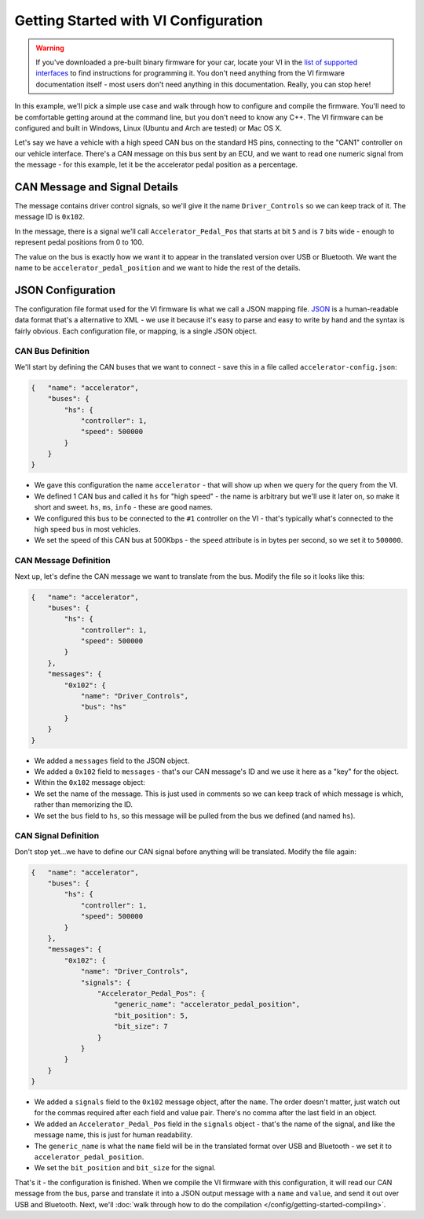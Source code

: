 =====================================
Getting Started with VI Configuration
=====================================

.. WARNING::
    If you've downloaded a pre-built binary firmware for your car, locate your VI in
    the `list of supported interfaces
    <http://openxcplatform.com/vehicle-interface/hardware.html>`_ to find
    instructions for programming it. You don't need anything from the VI firmware
    documentation itself - most users don't need anything in this documentation.
    Really, you can stop here!

In this example, we'll pick a simple use case and walk through how to
configure and compile the firmware. You'll need to be comfortable
getting around at the command line, but you don't need to know any C++.
The VI firmware can be configured and built in Windows, Linux (Ubuntu
and Arch are tested) or Mac OS X.

Let's say we have a vehicle with a high speed CAN bus on the standard HS
pins, connecting to the "CAN1" controller on our vehicle interface.
There's a CAN message on this bus sent by an ECU, and we want to read
one numeric signal from the message - for this example, let it be the
accelerator pedal position as a percentage.

CAN Message and Signal Details
==============================

The message contains driver control signals, so we'll give it the name
``Driver_Controls`` so we can keep track of it. The message ID is
``0x102``.

In the message, there is a signal we'll call ``Accelerator_Pedal_Pos``
that starts at bit ``5`` and is ``7`` bits wide - enough to represent
pedal positions from 0 to 100.

The value on the bus is exactly how we want it to appear in the
translated version over USB or Bluetooth. We want the name to be
``accelerator_pedal_position`` and we want to hide the rest of the
details.

JSON Configuration
==================

The configuration file format used for the VI firmware lis what we call
a JSON mapping file. `JSON <http://en.wikipedia.org/wiki/JSON>`__ is a
human-readable data format that's a alternative to XML - we use it
because it's easy to parse and easy to write by hand and the syntax is
fairly obvious. Each configuration file, or mapping, is a single JSON
object.

CAN Bus Definition
------------------

We'll start by defining the CAN buses that we want to connect - save
this in a file called ``accelerator-config.json``:

.. code-block:: js

   {   "name": "accelerator",
       "buses": {
           "hs": {
               "controller": 1,
               "speed": 500000
           }
       }
   }

-  We gave this configuration the name ``accelerator`` - that will show
   up when we query for the query from the VI.
-  We defined 1 CAN bus and called it ``hs`` for "high speed" - the name
   is arbitrary but we'll use it later on, so make it short and sweet.
   ``hs``, ``ms``, ``info`` - these are good names.
-  We configured this bus to be connected to the ``#1`` controller on
   the VI - that's typically what's connected to the high speed bus in
   most vehicles.
-  We set the speed of this CAN bus at 500Kbps - the ``speed`` attribute
   is in bytes per second, so we set it to ``500000``.

CAN Message Definition
----------------------

Next up, let's define the CAN message we want to translate from the bus.
Modify the file so it looks like this:

.. code-block:: js

   {   "name": "accelerator",
       "buses": {
           "hs": {
               "controller": 1,
               "speed": 500000
           }
       },
       "messages": {
           "0x102": {
               "name": "Driver_Controls",
               "bus": "hs"
           }
       }
   }

-  We added a ``messages`` field to the JSON object.
-  We added a ``0x102`` field to ``messages`` - that's our CAN message's
   ID and we use it here as a "key" for the object.
-  Within the ``0x102`` message object:
-  We set the name of the message. This is just used in comments so we
   can keep track of which message is which, rather than memorizing the
   ID.
-  We set the ``bus`` field to ``hs``, so this message will be pulled
   from the bus we defined (and named ``hs``).

CAN Signal Definition
---------------------

Don't stop yet...we have to define our CAN signal before anything will
be translated. Modify the file again:

.. code-block:: js

   {   "name": "accelerator",
       "buses": {
           "hs": {
               "controller": 1,
               "speed": 500000
           }
       },
       "messages": {
           "0x102": {
               "name": "Driver_Controls",
               "signals": {
                   "Accelerator_Pedal_Pos": {
                       "generic_name": "accelerator_pedal_position",
                       "bit_position": 5,
                       "bit_size": 7
                   }
               }
           }
       }
   }

-  We added a ``signals`` field to the ``0x102`` message object, after
   the ``name``. The order doesn't matter, just watch out for the commas
   required after each field and value pair. There's no comma after the
   last field in an object.
-  We added an ``Accelerator_Pedal_Pos`` field in the ``signals`` object
   - that's the name of the signal, and like the message name, this is
   just for human readability.
-  The ``generic_name`` is what the ``name`` field will be in the
   translated format over USB and Bluetooth - we set it to
   ``accelerator_pedal_position``.
-  We set the ``bit_position`` and ``bit_size`` for the signal.

That's it - the configuration is finished. When we compile the VI
firmware with this configuration, it will read our CAN message from the
bus, parse and translate it into a JSON output message with a ``name``
and ``value``, and send it out over USB and Bluetooth. Next, we'll :doc:`walk
through how to do the compilation </config/getting-started-compiling>`.
